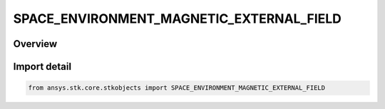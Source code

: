 SPACE_ENVIRONMENT_MAGNETIC_EXTERNAL_FIELD
=========================================

.. py:class:: ansys.stk.core.stkobjects.SPACE_ENVIRONMENT_MAGNETIC_EXTERNAL_FIELD

   IntEnum


.. py:currentmodule:: SPACE_ENVIRONMENT_MAGNETIC_EXTERNAL_FIELD

Overview
--------

.. tab-set::

    .. tab-item:: Members
        
        .. list-table::
            :header-rows: 0
            :widths: auto

            * - :py:attr:`~UNKNOWN`
              - An invalid AgESpEnvMagneticExternalField value.

            * - :py:attr:`~NONE`
              - Indicate that no external field is modeled.

            * - :py:attr:`~OLSON_PFITZER`
              - Models the Olson-Pfitzer external field.


Import detail
-------------

.. code-block:: python

    from ansys.stk.core.stkobjects import SPACE_ENVIRONMENT_MAGNETIC_EXTERNAL_FIELD


